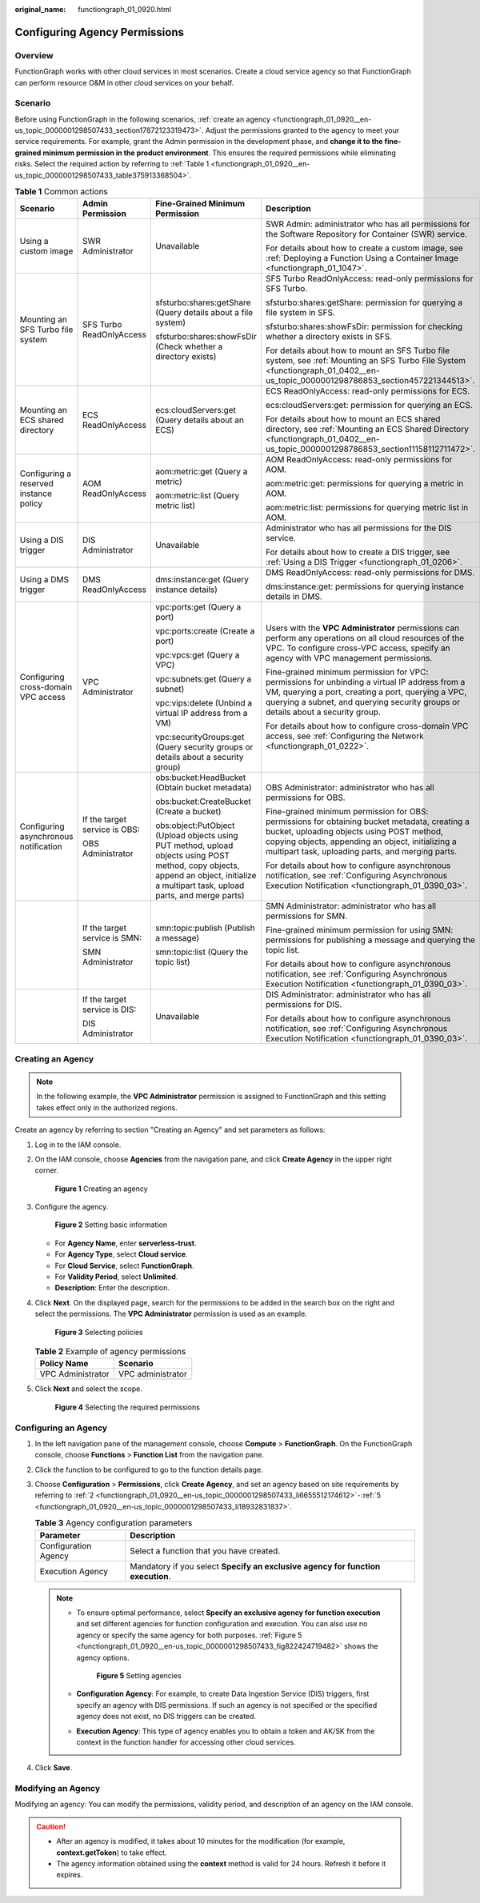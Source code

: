 :original_name: functiongraph_01_0920.html

.. _functiongraph_01_0920:

Configuring Agency Permissions
==============================

Overview
--------

FunctionGraph works with other cloud services in most scenarios. Create a cloud service agency so that FunctionGraph can perform resource O&M in other cloud services on your behalf.

Scenario
--------

Before using FunctionGraph in the following scenarios, :ref:`create an agency <functiongraph_01_0920__en-us_topic_0000001298507433_section17872123319473>`. Adjust the permissions granted to the agency to meet your service requirements. For example, grant the Admin permission in the development phase, and **change it to the fine-grained minimum permission in the product environment**. This ensures the required permissions while eliminating risks. Select the required action by referring to :ref:`Table 1 <functiongraph_01_0920__en-us_topic_0000001298507433_table375913368504>`.

.. _functiongraph_01_0920__en-us_topic_0000001298507433_table375913368504:

.. table:: **Table 1** Common actions

   +----------------------------------------+-------------------------------+--------------------------------------------------------------------------------------------------------------------------------------------------------------------------------------+------------------------------------------------------------------------------------------------------------------------------------------------------------------------------------------------------------------------------------------------------+
   | Scenario                               | Admin Permission              | Fine-Grained Minimum Permission                                                                                                                                                      | Description                                                                                                                                                                                                                                          |
   +========================================+===============================+======================================================================================================================================================================================+======================================================================================================================================================================================================================================================+
   | Using a custom image                   | SWR Administrator             | Unavailable                                                                                                                                                                          | SWR Admin: administrator who has all permissions for the Software Repository for Container (SWR) service.                                                                                                                                            |
   |                                        |                               |                                                                                                                                                                                      |                                                                                                                                                                                                                                                      |
   |                                        |                               |                                                                                                                                                                                      | For details about how to create a custom image, see :ref:`Deploying a Function Using a Container Image <functiongraph_01_1047>`.                                                                                                                     |
   +----------------------------------------+-------------------------------+--------------------------------------------------------------------------------------------------------------------------------------------------------------------------------------+------------------------------------------------------------------------------------------------------------------------------------------------------------------------------------------------------------------------------------------------------+
   | Mounting an SFS Turbo file system      | SFS Turbo ReadOnlyAccess      | sfsturbo:shares:getShare (Query details about a file system)                                                                                                                         | SFS Turbo ReadOnlyAccess: read-only permissions for SFS Turbo.                                                                                                                                                                                       |
   |                                        |                               |                                                                                                                                                                                      |                                                                                                                                                                                                                                                      |
   |                                        |                               | sfsturbo:shares:showFsDir (Check whether a directory exists)                                                                                                                         | sfsturbo:shares:getShare: permission for querying a file system in SFS.                                                                                                                                                                              |
   |                                        |                               |                                                                                                                                                                                      |                                                                                                                                                                                                                                                      |
   |                                        |                               |                                                                                                                                                                                      | sfsturbo:shares:showFsDir: permission for checking whether a directory exists in SFS.                                                                                                                                                                |
   |                                        |                               |                                                                                                                                                                                      |                                                                                                                                                                                                                                                      |
   |                                        |                               |                                                                                                                                                                                      | For details about how to mount an SFS Turbo file system, see :ref:`Mounting an SFS Turbo File System <functiongraph_01_0402__en-us_topic_0000001298786853_section457221344513>`.                                                                     |
   +----------------------------------------+-------------------------------+--------------------------------------------------------------------------------------------------------------------------------------------------------------------------------------+------------------------------------------------------------------------------------------------------------------------------------------------------------------------------------------------------------------------------------------------------+
   | Mounting an ECS shared directory       | ECS ReadOnlyAccess            | ecs:cloudServers:get (Query details about an ECS)                                                                                                                                    | ECS ReadOnlyAccess: read-only permissions for ECS.                                                                                                                                                                                                   |
   |                                        |                               |                                                                                                                                                                                      |                                                                                                                                                                                                                                                      |
   |                                        |                               |                                                                                                                                                                                      | ecs:cloudServers:get: permission for querying an ECS.                                                                                                                                                                                                |
   |                                        |                               |                                                                                                                                                                                      |                                                                                                                                                                                                                                                      |
   |                                        |                               |                                                                                                                                                                                      | For details about how to mount an ECS shared directory, see :ref:`Mounting an ECS Shared Directory <functiongraph_01_0402__en-us_topic_0000001298786853_section11158112711472>`.                                                                     |
   +----------------------------------------+-------------------------------+--------------------------------------------------------------------------------------------------------------------------------------------------------------------------------------+------------------------------------------------------------------------------------------------------------------------------------------------------------------------------------------------------------------------------------------------------+
   | Configuring a reserved instance policy | AOM ReadOnlyAccess            | aom:metric:get (Query a metric)                                                                                                                                                      | AOM ReadOnlyAccess: read-only permissions for AOM.                                                                                                                                                                                                   |
   |                                        |                               |                                                                                                                                                                                      |                                                                                                                                                                                                                                                      |
   |                                        |                               | aom:metric:list (Query metric list)                                                                                                                                                  | aom:metric:get: permissions for querying a metric in AOM.                                                                                                                                                                                            |
   |                                        |                               |                                                                                                                                                                                      |                                                                                                                                                                                                                                                      |
   |                                        |                               |                                                                                                                                                                                      | aom:metric:list: permissions for querying metric list in AOM.                                                                                                                                                                                        |
   +----------------------------------------+-------------------------------+--------------------------------------------------------------------------------------------------------------------------------------------------------------------------------------+------------------------------------------------------------------------------------------------------------------------------------------------------------------------------------------------------------------------------------------------------+
   | Using a DIS trigger                    | DIS Administrator             | Unavailable                                                                                                                                                                          | Administrator who has all permissions for the DIS service.                                                                                                                                                                                           |
   |                                        |                               |                                                                                                                                                                                      |                                                                                                                                                                                                                                                      |
   |                                        |                               |                                                                                                                                                                                      | For details about how to create a DIS trigger, see :ref:`Using a DIS Trigger <functiongraph_01_0206>`.                                                                                                                                               |
   +----------------------------------------+-------------------------------+--------------------------------------------------------------------------------------------------------------------------------------------------------------------------------------+------------------------------------------------------------------------------------------------------------------------------------------------------------------------------------------------------------------------------------------------------+
   | Using a DMS trigger                    | DMS ReadOnlyAccess            | dms:instance:get (Query instance details)                                                                                                                                            | DMS ReadOnlyAccess: read-only permissions for DMS.                                                                                                                                                                                                   |
   |                                        |                               |                                                                                                                                                                                      |                                                                                                                                                                                                                                                      |
   |                                        |                               |                                                                                                                                                                                      | dms:instance:get: permissions for querying instance details in DMS.                                                                                                                                                                                  |
   +----------------------------------------+-------------------------------+--------------------------------------------------------------------------------------------------------------------------------------------------------------------------------------+------------------------------------------------------------------------------------------------------------------------------------------------------------------------------------------------------------------------------------------------------+
   | Configuring cross-domain VPC access    | VPC Administrator             | vpc:ports:get (Query a port)                                                                                                                                                         | Users with the **VPC Administrator** permissions can perform any operations on all cloud resources of the VPC. To configure cross-VPC access, specify an agency with VPC management permissions.                                                     |
   |                                        |                               |                                                                                                                                                                                      |                                                                                                                                                                                                                                                      |
   |                                        |                               | vpc:ports:create (Create a port)                                                                                                                                                     | Fine-grained minimum permission for VPC: permissions for unbinding a virtual IP address from a VM, querying a port, creating a port, querying a VPC, querying a subnet, and querying security groups or details about a security group.              |
   |                                        |                               |                                                                                                                                                                                      |                                                                                                                                                                                                                                                      |
   |                                        |                               | vpc:vpcs:get (Query a VPC)                                                                                                                                                           | For details about how to configure cross-domain VPC access, see :ref:`Configuring the Network <functiongraph_01_0222>`.                                                                                                                              |
   |                                        |                               |                                                                                                                                                                                      |                                                                                                                                                                                                                                                      |
   |                                        |                               | vpc:subnets:get (Query a subnet)                                                                                                                                                     |                                                                                                                                                                                                                                                      |
   |                                        |                               |                                                                                                                                                                                      |                                                                                                                                                                                                                                                      |
   |                                        |                               | vpc:vips:delete (Unbind a virtual IP address from a VM)                                                                                                                              |                                                                                                                                                                                                                                                      |
   |                                        |                               |                                                                                                                                                                                      |                                                                                                                                                                                                                                                      |
   |                                        |                               | vpc:securityGroups:get (Query security groups or details about a security group)                                                                                                     |                                                                                                                                                                                                                                                      |
   +----------------------------------------+-------------------------------+--------------------------------------------------------------------------------------------------------------------------------------------------------------------------------------+------------------------------------------------------------------------------------------------------------------------------------------------------------------------------------------------------------------------------------------------------+
   | Configuring asynchronous notification  | If the target service is OBS: | obs:bucket:HeadBucket (Obtain bucket metadata)                                                                                                                                       | OBS Administrator: administrator who has all permissions for OBS.                                                                                                                                                                                    |
   |                                        |                               |                                                                                                                                                                                      |                                                                                                                                                                                                                                                      |
   |                                        | OBS Administrator             | obs:bucket:CreateBucket (Create a bucket)                                                                                                                                            | Fine-grained minimum permission for OBS: permissions for obtaining bucket metadata, creating a bucket, uploading objects using POST method, copying objects, appending an object, initializing a multipart task, uploading parts, and merging parts. |
   |                                        |                               |                                                                                                                                                                                      |                                                                                                                                                                                                                                                      |
   |                                        |                               | obs:object:PutObject (Upload objects using PUT method, upload objects using POST method, copy objects, append an object, initialize a multipart task, upload parts, and merge parts) | For details about how to configure asynchronous notification, see :ref:`Configuring Asynchronous Execution Notification <functiongraph_01_0390_03>`.                                                                                                 |
   +----------------------------------------+-------------------------------+--------------------------------------------------------------------------------------------------------------------------------------------------------------------------------------+------------------------------------------------------------------------------------------------------------------------------------------------------------------------------------------------------------------------------------------------------+
   |                                        | If the target service is SMN: | smn:topic:publish (Publish a message)                                                                                                                                                | SMN Administrator: administrator who has all permissions for SMN.                                                                                                                                                                                    |
   |                                        |                               |                                                                                                                                                                                      |                                                                                                                                                                                                                                                      |
   |                                        | SMN Administrator             | smn:topic:list (Query the topic list)                                                                                                                                                | Fine-grained minimum permission for using SMN: permissions for publishing a message and querying the topic list.                                                                                                                                     |
   |                                        |                               |                                                                                                                                                                                      |                                                                                                                                                                                                                                                      |
   |                                        |                               |                                                                                                                                                                                      | For details about how to configure asynchronous notification, see :ref:`Configuring Asynchronous Execution Notification <functiongraph_01_0390_03>`.                                                                                                 |
   +----------------------------------------+-------------------------------+--------------------------------------------------------------------------------------------------------------------------------------------------------------------------------------+------------------------------------------------------------------------------------------------------------------------------------------------------------------------------------------------------------------------------------------------------+
   |                                        | If the target service is DIS: | Unavailable                                                                                                                                                                          | DIS Administrator: administrator who has all permissions for DIS.                                                                                                                                                                                    |
   |                                        |                               |                                                                                                                                                                                      |                                                                                                                                                                                                                                                      |
   |                                        | DIS Administrator             |                                                                                                                                                                                      | For details about how to configure asynchronous notification, see :ref:`Configuring Asynchronous Execution Notification <functiongraph_01_0390_03>`.                                                                                                 |
   +----------------------------------------+-------------------------------+--------------------------------------------------------------------------------------------------------------------------------------------------------------------------------------+------------------------------------------------------------------------------------------------------------------------------------------------------------------------------------------------------------------------------------------------------+

.. _functiongraph_01_0920__en-us_topic_0000001298507433_section17872123319473:

Creating an Agency
------------------

.. note::

   In the following example, the **VPC Administrator** permission is assigned to FunctionGraph and this setting takes effect only in the authorized regions.

Create an agency by referring to section "Creating an Agency" and set parameters as follows:

#. Log in to the IAM console.

#. .. _functiongraph_01_0920__en-us_topic_0000001298507433_li6655512174612:

   On the IAM console, choose **Agencies** from the navigation pane, and click **Create Agency** in the upper right corner.


   .. figure:: /_static/images/en-us_image_0000001630843130.png
      :alt: **Figure 1** Creating an agency

      **Figure 1** Creating an agency

#. Configure the agency.


   .. figure:: /_static/images/en-us_image_0000001678804153.png
      :alt: **Figure 2** Setting basic information

      **Figure 2** Setting basic information

   -  For **Agency Name**, enter **serverless-trust**.
   -  For **Agency Type**, select **Cloud service**.
   -  For **Cloud Service**, select **FunctionGraph**.
   -  For **Validity Period**, select **Unlimited**.
   -  **Description**: Enter the description.

4. Click **Next**. On the displayed page, search for the permissions to be added in the search box on the right and select the permissions. The **VPC Administrator** permission is used as an example.


   .. figure:: /_static/images/en-us_image_0000001630365702.png
      :alt: **Figure 3** Selecting policies

      **Figure 3** Selecting policies

   .. table:: **Table 2** Example of agency permissions

      ================= =================
      Policy Name       Scenario
      ================= =================
      VPC Administrator VPC administrator
      ================= =================

5. .. _functiongraph_01_0920__en-us_topic_0000001298507433_li18932831837:

   Click **Next** and select the scope.


   .. figure:: /_static/images/en-us_image_0000001679086013.png
      :alt: **Figure 4** Selecting the required permissions

      **Figure 4** Selecting the required permissions

Configuring an Agency
---------------------

#. In the left navigation pane of the management console, choose **Compute** > **FunctionGraph**. On the FunctionGraph console, choose **Functions** > **Function List** from the navigation pane.
#. Click the function to be configured to go to the function details page.
#. Choose **Configuration** > **Permissions**, click **Create Agency**, and set an agency based on site requirements by referring to :ref:`2 <functiongraph_01_0920__en-us_topic_0000001298507433_li6655512174612>`\ ``-``\ :ref:`5 <functiongraph_01_0920__en-us_topic_0000001298507433_li18932831837>`.

   .. table:: **Table 3** Agency configuration parameters

      +----------------------+---------------------------------------------------------------------------------+
      | Parameter            | Description                                                                     |
      +======================+=================================================================================+
      | Configuration Agency | Select a function that you have created.                                        |
      +----------------------+---------------------------------------------------------------------------------+
      | Execution Agency     | Mandatory if you select **Specify an exclusive agency for function execution**. |
      +----------------------+---------------------------------------------------------------------------------+

   .. note::

      -  To ensure optimal performance, select **Specify an exclusive agency for function execution** and set different agencies for function configuration and execution. You can also use no agency or specify the same agency for both purposes. :ref:`Figure 5 <functiongraph_01_0920__en-us_topic_0000001298507433_fig822424719482>` shows the agency options.

         .. _functiongraph_01_0920__en-us_topic_0000001298507433_fig822424719482:

         .. figure:: /_static/images/en-us_image_0000001679087833.png
            :alt: **Figure 5** Setting agencies

            **Figure 5** Setting agencies

      -  **Configuration Agency**: For example, to create Data Ingestion Service (DIS) triggers, first specify an agency with DIS permissions. If such an agency is not specified or the specified agency does not exist, no DIS triggers can be created.

      -  **Execution Agency**: This type of agency enables you to obtain a token and AK/SK from the context in the function handler for accessing other cloud services.

4. Click **Save**.

Modifying an Agency
-------------------

Modifying an agency: You can modify the permissions, validity period, and description of an agency on the IAM console.

.. caution::

   -  After an agency is modified, it takes about 10 minutes for the modification (for example, **context.getToken**) to take effect.
   -  The agency information obtained using the **context** method is valid for 24 hours. Refresh it before it expires.
